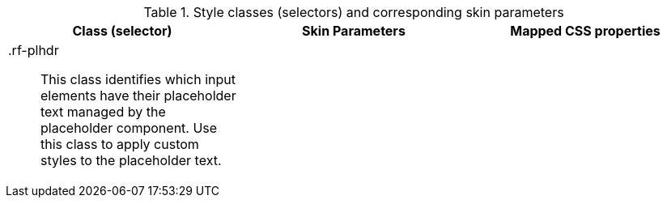 [[tabl-richplaceholder-Style_classes_and_corresponding_skin_parameters]]

.Style classes (selectors) and corresponding skin parameters
[options="header", valign="middle", cols="1a,1,1"]
|===============
|Class (selector)|Skin Parameters|Mapped CSS properties
|+.rf-plhdr+:: This class identifies which input elements have their placeholder text managed by the placeholder component. Use this class to apply custom styles to the placeholder text.
||
|===============

